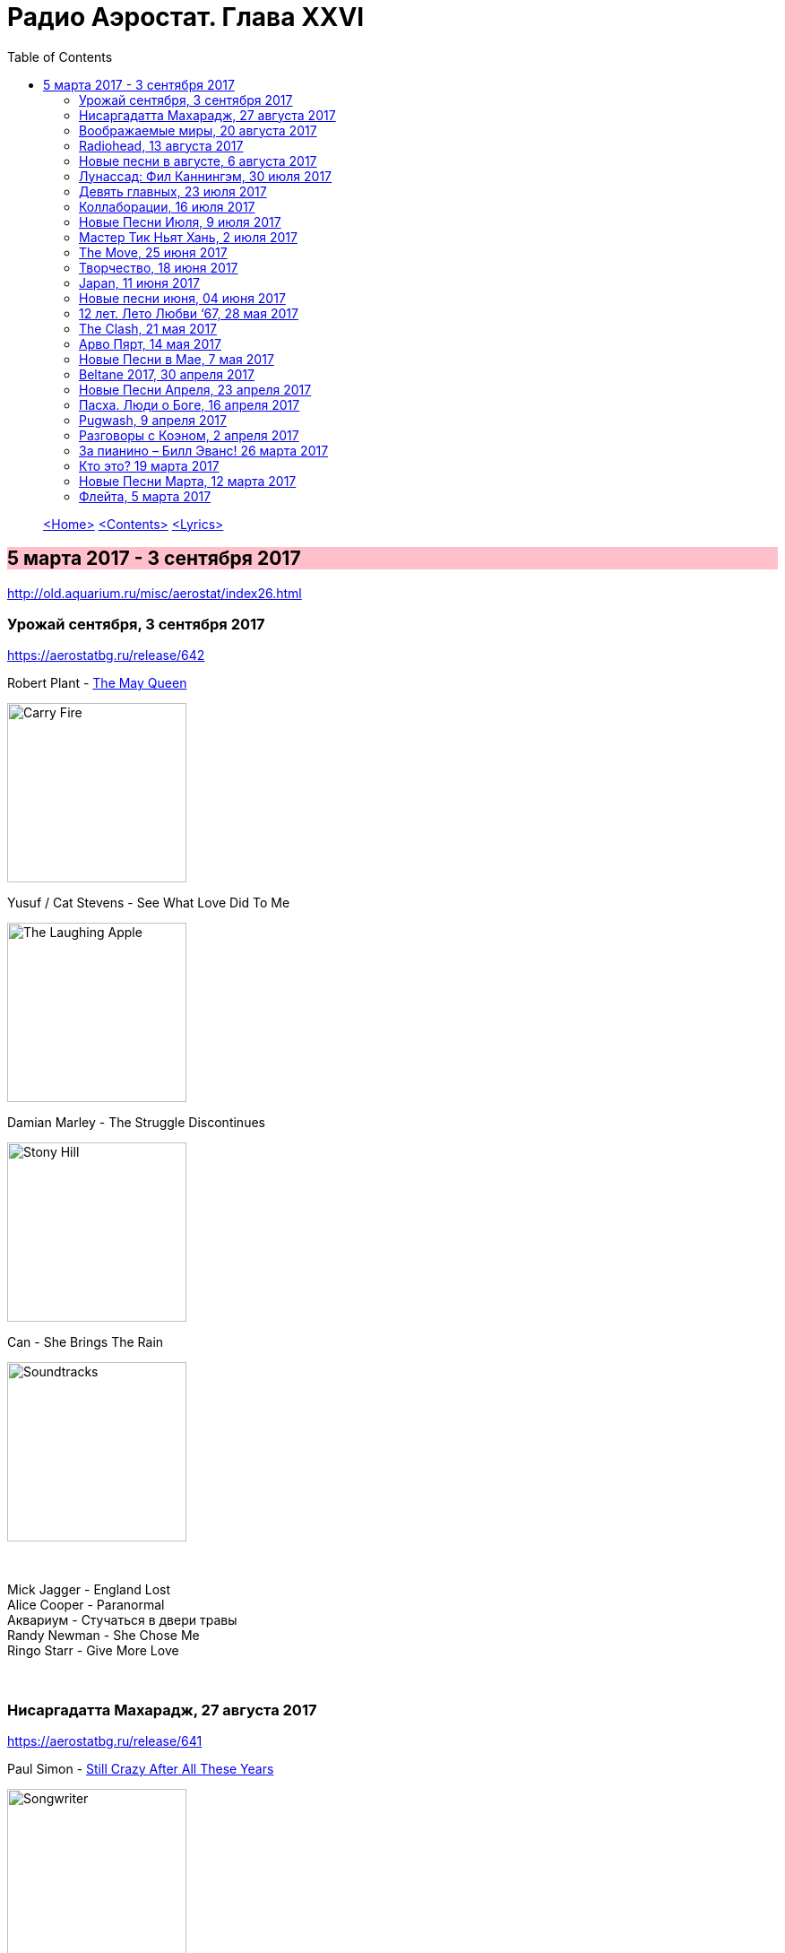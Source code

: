 = Радио Аэростат. Глава XXVI
:toc: left

> link:aerostat.html[<Home>]
> link:toc.html[<Contents>]
> link:lyrics.html[<Lyrics>]

== 5 марта 2017 - 3 сентября 2017

<http://old.aquarium.ru/misc/aerostat/index26.html>

++++
<style>
h2 {
  background-color: #FFC0CB;
}
h3 {
  clear: both;
}
</style>
++++

=== Урожай сентября, 3 сентября 2017
<https://aerostatbg.ru/release/642>

.Robert Plant - link:ROBERT%20PLANT/2017%20-%20Carry%20Fire/lyrics/fire.html#_the_may_queen[The May Queen]
image:ROBERT PLANT/2017 - Carry Fire/cover.jpg[Carry Fire,200,200,role="thumb left"]

.Yusuf / Cat Stevens - See What Love Did To Me
image:CAT STEVENS/Yusuf 2017 - The Laughing Apple/cover.png[The Laughing Apple,200,200,role="thumb left"]

.Damian Marley - The Struggle Discontinues
image:Damian Marley - Stony Hill/cover.jpg[Stony Hill,200,200,role="thumb left"]

.Can - She Brings The Rain
image:Can 1970 - Soundtracks/Folder.jpg[Soundtracks,200,200,role="thumb left"]

++++
<br clear="both">
++++

[%hardbreaks]
Mick Jagger - England Lost
Alice Cooper - Paranormal
Аквариум - Стучаться в двери травы
Randy Newman - She Chose Me
Ringo Starr - Give More Love

++++
<br clear="both">
++++

=== Нисаргадатта Махарадж, 27 августа 2017
<https://aerostatbg.ru/release/641>

.Paul Simon - link:PAUL%20SIMON/Paul%20Simon%20-%20Songwriter/lyrics/songwriter.html#_still_crazy_after_all_these_years[Still Crazy After All These Years]
image:PAUL SIMON/Paul Simon - Songwriter/cover.jpg[Songwriter,200,200,role="thumb left"]

.Paul McCartney - Summer’s Day Song
image:PAUL MCCARTNEY/Paul McCartney 1980 - McCartney II/Folder.jpg[McCartney II,200,200,role="thumb left"]

.Robert Plant & The Strange Sensation - Shine It All Around
image:ROBERT PLANT/2005 - Mighty Rearranger/front.jpg[Mighty Rearranger,200,200,role="thumb left"]

.Tom Petty And The Heartbreakers - Insider
image:TOM PETTY/Tom Petty 2008 - An American Treasure/cover.jpg[An American Treasure,200,200,role="thumb left"]

++++
<br clear="both">
++++

[%hardbreaks]
Аквариум - Сharam Сharam
Uma Mohan - Mahalakshmi Suktam
Krishna Das - By Your Grace/Jai Gurudev
Frivolous - You Gotta Sing
Shivkumar Sharma - Shri Gayatri Mahamantra

++++
<br clear="both">
++++

=== Воображаемые миры, 20 августа 2017
<https://aerostatbg.ru/release/640>

.King Gizzard & The Lizard Wizard - Sleep Drifter
image:KING GIZZARD & THE LIZARD WIZARD/2017 - Flying Microtonal Banana/cover.jpg[Flying Microtonal Banana,200,200,role="thumb left"]

.Brass Monkey - The Miller’s Three Sons
image:Brass Monkey 1993 - The Complete Brass Monkey/cover.jpg[The Complete Brass Monkey,200,200,role="thumb left"]

[%hardbreaks]
Band - Across The Great Divide
Peter Hammill - Crying Wolf
Dillinger Escape Plan - Panasonic Youth
Bryan Ferry - Goodnight Irene
Paul Horn - Siciliano (From Flute Sonata No. II)
Jan Pieterszoon Sweelinck - Pavana Hispanica
Beatles - Every Little Thing
Del Amitri - Nothing Ever Happens

++++
<br clear="both">
++++

=== Radiohead, 13 августа 2017
<https://aerostatbg.ru/release/639>

.Radiohead - Lotus Flower
image:RADIOHEAD/Radiohead - The King Of Limbs/thekingoflimbs.jpg[The King Of Limbs,200,200,role="thumb left"]

.Radiohead - Fake Plastic Trees
image:RADIOHEAD/Radiohead - Not My Fault/cover.png[Not My Fault,200,200,role="thumb left"]

.Radiohead - Creep
image:RADIOHEAD/Radiohead - Pablo Honey/cover.jpg[Pablo Honey,200,200,role="thumb left"]

.Radiohead - 2 + 2 = 5 (The Lukewarm.)
image:RADIOHEAD/Radiohead - Hail To The Thief/cover.jpg[Hail To The Thief,200,200,role="thumb left"]

++++
<br clear="both">
++++

[%hardbreaks]
Radiohead - No Surpises
Radiohead - Pyramid Song
Radiohead - Exit Music (For A Film)
Radiohead - Everything In Its Right Place
Radiohead - Burn The Witch

++++
<br clear="both">
++++

=== Новые песни в августе, 6 августа 2017
<https://aerostatbg.ru/release/638>

.Jethro Tull - So Much Trouble
image:JETHRO TULL/Jethro Tull - 25th Anniversary Box Set (The Beacons Bottom Tapes)/cover.jpg[25th Anniversary Box Set (The Beacons Bottom Tapes),200,200,role="thumb left"]

[%hardbreaks]
Michel-Richard de la Lande - Fanfare
Drugdealer feat. Weyes Blood - Suddenly
Magic Gang - No One Else
Broken Social Scene - Protest Song
Sylvan Esso - Die Young
John Adams - Shaker Loops: Hymning Slews
Yazz Ahmed - The Space Between The Fish And The Moon
This Is The Kit - Moonshine Freeze
Ekoplekz - Denier Daze

++++
<br clear="both">
++++

=== Лунассад: Фил Каннингэм, 30 июля 2017
<https://aerostatbg.ru/release/637>

[%hardbreaks]
Aly Bain & Phil Cunningham - My Lily/The Sweetness Of Mary/Hughie Jim Paul’s Reel
Phil Cunningham - Ross Memorial Hospital
Silly Wizard - Simon MacKenzie’s Welcome To His Twin Sister/Farewell To “The Heb”
Silly Wizard - Roarin’ Donald/The Man Who Shot The Windmill/A Glint Of Siver
Silly Wizard - Donald McGillavry/O’Neill’s Cavalry March
Aly Bain & Phil Cunningham - Spring The Summer Long
Silly Wizard - The Banks Of The Lee
Aly Bain & Phil Cunningham - Eleanor Of Usan
Silly Wizard - Mo Nighean Donn, Grádh Mo Chridhe

++++
<br clear="both">
++++

=== Девять главных, 23 июля 2017
<https://aerostatbg.ru/release/636>

.Radiohead - Paranoid Android
image:RADIOHEAD/1997 - OK Computer/Folder.jpg[OK Computer,200,200,role="thumb left"]

.Cotton Mather - Innocent Street
image:COTTON MATHER/Cotton Mather - Kon Tiki/Folder.jpg[Kon Tiki,200,200,role="thumb left"]

.Sigur Rós - Starálfur
image:SIGUR ROS/Ágætis byrjun/Folder.jpg[Ágætis byrjun,200,200,role="thumb left"]

.Eels - Beautiful Freak
image:EELS/Eels - Beautiful Freak/Folder.jpg[Beautiful Freak,200,200,role="thumb left"]

++++
<br clear="both">
++++

.King Creosote & Jon Hopkins - Your Own Spell
image:King Creosote/King Creosote 2011 - Diamond Mine/Front.jpg[Diamond Mine,200,200,role="thumb left"]

.Beck - Lazy Flies
image:BECK/Beck - Mutations/Folder.jpg[Mutations,200,200,role="thumb left"]

[%hardbreaks]
Prodigy - Breathe
Kate Rusby - The Recruited Collier
Sleaford Mods - B.H.S.

++++
<br clear="both">
++++

=== Коллаборации, 16 июля 2017
<https://aerostatbg.ru/release/635>

[%hardbreaks]
Golden Palominos feat. Michael Stipe - Boy (Go)
Leftfield feat. John Lydon - Open Up
Nicola Alesini & Pier Luigi Andreoni feat. David Sylvian - The Golden Way
SuperHeavy - Beautiful People
Blondie feat. Robert Fripp - Fade Away And Radiate
Mark Pritchard feat. Thom Yorke - Beautiful People
Nitin Sawhney feat. Paul McCartney - My Soul

++++
<br clear="both">
++++

=== Новые Песни Июля, 9 июля 2017
<https://aerostatbg.ru/release/634>

.Sufjan Stevens, Bryce Dessner, Nico Muhly, James McAlister - Mercury
image:SUFJAN STEVENS/Sufjan Stevens 2017 - Planetarium/220px-Planetarium_(album)_cover.jpg[Planetarium,200,200,role="thumb left"]

[%hardbreaks]
Liam Gallagher - Wall Of Glass
Radiohead - I Promise
Cornelius - Sometime Someplace
Unthanks - Happiness
Steve Earle & The Dukes - So You Wannabe An Outlaw
Jeff Tweedy - I’m Always In Love
Kasabian - Comeback Kid
Hans-Joachim Roedelius & Arnold Kasar - Rolling
T. Rex - Light Of Love

++++
<br clear="both">
++++

=== Мастер Тик Ньят Хань, 2 июля 2017
<https://aerostatbg.ru/release/633>

.Donovan - Someone Singing
image:DONOVAN/Donovan - A Gift From a Flower to a Garden/cover.jpg[A Gift From a Flower to a Garden,200,200,role="thumb left"]

[%hardbreaks]
Ming Flute Ensemble - The Song Of The Four Seasons
Johann Sebastian Bach - French Suite No. 5 In G Major: Sarabande
Sri Chinmoy - Flute Music (9)
Hemanta Mukherjee - Jadi Tare Nai Chini Go
George Frideric Handel - Organ Concerto In A Major (HWV 307): Ouverture
Hoa Tau - Luu Thuy
Linda Long - Music For Muscle And Bone
Lama Khenno - Ultimate Guru Sadhana Of Simplicity
Deepak Khazanchi - Gajavadana Gananatha
Kathmandu Music Center & Lama Ngodup Jungney - Prayers For Dharma Wangchuk: Lineage, The Founder Of Bamrom Tradition Of Kagyu

++++
<br clear="both">
++++
    
=== The Move, 25 июня 2017
<https://aerostatbg.ru/release/632>

.Move - Flowers in the Rain
image:The Move 1968 - The Move/cover.jpg[The Move,200,200,role="thumb left"]

[%hardbreaks]
Move - I Can Hear the Grass Grow
Move - (Here We Go Round) The Lemon Tree
Move - Cherry Blossom Clinic
Move - Zing Went the Strings of My Heart
Move - Fire Brigade
Move - Kilroy Was Here
Move - Blackberry Way
Roy Wood - Nancy Sing Me a Song
Move - No Time
Move - Message from the Country

++++
<br clear="both">
++++

=== Творчество, 18 июня 2017
<https://aerostatbg.ru/release/631>

.Bob Dylan - link:BOB%20DYLAN/Bob%20Dylan%201963%20-%20Blowing%20In%20The%20Wind/lyrics/blowing.html#_subterranean_homesick_blues[Subterranean Homesick Blues]
image:BOB DYLAN/Bob Dylan 1963 - Blowing In The Wind/cover.jpg[Blowing In The Wind,200,200,role="thumb left"]

.Procol Harum - link:PROCOL%20HARUM/1967%20-%20Procol%20Harum%20(With%20Bonus%20Tracks)/lyrics/procol.html#_conquistador[Conquistador]
image:PROCOL HARUM/1967 - Procol Harum (With Bonus Tracks)/cover.png[Procol Harum (With Bonus Tracks),200,200,role="thumb left"]

.Planxty - Only Our Rivers
image:PLANXTY/Planxty 1973 - Planxty/cover.jpg[Planxty,200,200,role="thumb left"]

.James Taylor - Fire And Rain
image:James Taylor  - Sweet Baby James/Folder.jpg[Sweet Baby James,200,200,role="thumb left"]

++++
<br clear="both">
++++

[%hardbreaks]
John Vanderslice - Coming And Going On Easy Terms
Johann Sebastian Bach - Oboe Concerto In G Minor (BWV 1056): Largo
Beatles - Wait
Andy Summers & Robert Fripp - Painting And Dance
Jimmy Cliff - The Harder They Come
Jethro Tull - Lick Your Fingers Clean

++++
<br clear="both">
++++

=== Japan, 11 июня 2017
<https://aerostatbg.ru/release/630>

.Japan - Visions Of China
image:Japan 1981 - Tin Drum/Folder.jpg[Tin Drum,200,200,role="thumb left"]

[%hardbreaks]
Japan - Gentlemen Take Polaroids
Japan - Burning Bridges
Japan - All Tomorrow’s Parties
Japan - Ghosts
Japan - The Experience Of Swimming
Rain Tree Crow - Blackwater
Japan - Quiet Life

++++
<br clear="both">
++++

=== Новые песни июня, 04 июня 2017
<https://aerostatbg.ru/release/629>

.Fleet Foxes - Kept Woman
image:Fleet Foxes - Crack-Up/Crack-Up_-_Fleet_Foxes.jpg[Crack-Up,200,200,role="thumb left"]

.Dan Auerbach - King of a One Horse Town
image:Dan Auerbach - Waiting On A Song/cover.jpg[Waiting On A Song,200,200,role="thumb left"]

[%hardbreaks]
Flogging Molly - The Hand of John L. Sullivan
Аквариум - Пегги Поршень
Trio Mediaeval & Arve Henriksen - Om Ödet Skulle Skicka Mig
Der Plan - Lass Die Katze Stehn
Songhoy Blues - Mali Nord
Lindsey Buckingham & Christine McVie - Feel About You
Kronos Quartet & Natalie Merchant - The Butcher’s Boy
Charlatans - There Will Be Chances

++++
<br clear="both">
++++

=== 12 лет. Лето Любви ‘67, 28 мая 2017
<https://aerostatbg.ru/release/628>

.Procol Harum - Wish Me Well
image:PROCOL HARUM/1991 - Conquistador/cover.jpg[Conquistador,200,200,role="thumb left"]

.Beatles - If I Needed Someone
image:THE BEATLES/1965b - Rubber Soul/cover.jpg[Rubber Soul,200,200,role="thumb left"]

[%hardbreaks]
Kaleidoscope - A Dream For Julie
Cream - Wrapping Paper
Grateful Dead - Uncle John’s Band
Incredible String Band - Nightfall
Jimi Hendrix Experience - Spanish Castle Magic
Family - Love Is a Sleeper
Kinks - Where Have All the Good Times Gone
Beatles - With a Little Help From My Friends (2017 remix)
Manfred Mann - Fox on the Run

++++
<br clear="both">
++++

=== The Clash, 21 мая 2017
<https://aerostatbg.ru/release/627>

.Clash - London Calling
image:THE CLASH/The Clash 1979 - London Calling/Folder.jpg[London Calling,200,200,role="thumb left"]

[%hardbreaks]
Clash - Should I Stay Or Should I Go
Clash - Clash City Rockers
Clash - White Riot
Clash - I’m So Bored With the USA
Clash - (White Man) In Hammersmith Palais
Clash - Rudie Can’t Fail
Clash - Rock The Casbah
Clash - Police & Thieves
Clash - I Fought the Law

++++
<br clear="both">
++++

=== Арво Пярт, 14 мая 2017
<https://aerostatbg.ru/release/626>

[%hardbreaks]
Arvo Pärt - Cantate Domino
Arvo Pärt - Summa
Arvo Pärt - Magnificat
Arvo Pärt - Für Alina
Arvo Pärt - Missa Sillabica: Gloria
Arvo Pärt - Cantus in Memory of Benjamin Britten
Arvo Pärt - Pari Intervallo
Arvo Pärt - Spiegel im Spiegel

++++
<br clear="both">
++++

=== Новые Песни в Мае, 7 мая 2017
<https://aerostatbg.ru/release/625>

.Sparks - link:SPARKS/Sparks%202017%20-%20Hippopotamus/lyrics/hippo.html#_hippopotamus[Hippopotamus]
image:SPARKS/Sparks 2017 - Hippopotamus/cover.jpg[Hippopotamus,200,200,role="thumb left"]

.Blondie - Long Time
image:Blondie 2017 - Pollinator/00-blondie-pollinator_cover.jpg[Pollinator,200,200,role="thumb left"]

[%hardbreaks]
Roger Waters - Smell the Roses
Ray Davies - The Deal
Damian Marley (feat. Stephen Marley) - Medication
Jane Birkin ‎- L’Aquoiboniste
Lisa Knapp - Bedfordshire May Day Carol
Аквариум - Дело мастера Бо
Tyrannosaurus Rex - Ride a White Swan

++++
<br clear="both">
++++

=== Beltane 2017, 30 апреля 2017
<https://aerostatbg.ru/release/624>

.Steeleye Span - link:STEELEYE%20SPAN/Steeleye%20Span%20-%20Below%20the%20Salt/lyrics/salt.html#_spotted_cow[Spotted Cow]
image:STEELEYE SPAN/Steeleye Span - Below the Salt/Folder.jpg[Below the Salt,200,200,role="thumb left"]

.Van Morrison & The Chieftains - My Lagan Love
image:VAN MORRISON/Van Morrison - Irish Heartbeat/cover.jpg[Irish Heartbeat,200,200,role="thumb left"]

[%hardbreaks]
Shooglenifty - The Tammienorrie: The Tammienorie/Leo Elsey’s Reel/Les Reel des Voyageurs
Johnny Flynn - Detectorists
Matt Molloy - Fisherman’s Lilt/Ship in Full Sail/Out on the Ocean
Andy M. Stewart And Manus Lunny - Bogie’s Bonnie Bell
Steve Tilston & Jez Lowe - Tattered and Torn
Goitse - Transformed

++++
<br clear="both">
++++

=== Новые Песни Апреля, 23 апреля 2017
<https://aerostatbg.ru/release/623>

.Cotton Mather - Girl with a Blue Guitar
image:COTTON MATHER/2017 - Wild Kingdom/cover.jpg[Wild Kingdom,200,200,role="thumb left"]

.Procol Harum - Sunday Morning
image:PROCOL HARUM/2017 - Novum/cover.jpg[Novum,200,200,role="thumb left"]

.Tamikrest - Mawarniha Tartit
image:Tamikrest/2017 - Kidal/front.jpg[Kidal,200,200,role="thumb left"]

[%hardbreaks]
Alt-J - In Cold Blood
Chuck Berry - Big Boys
Mark Lanegan Band - Beehive
Dirty Projectors - Little Bubble
Bob Dylan - Once Upon a Time
Inna de Yard feat. The Viceroys - Love Is the Key
Justin Currie - Sydney Harbour Bridge

++++
<br clear="both">
++++

=== Пасха. Люди о Боге, 16 апреля 2017
<https://aerostatbg.ru/release/622>

[%hardbreaks]
Van Morrison - Whenever God Shines His Light
Котов-Старостин-Фёдоров-Волков - Глубоко
Hollies - Maker
Jimi Hendrix Experience – Waterfall
Аквариум - Charam Charam
Johannes Ebenbauer - Trio - Gratieusement
George Harrison - Sat Singing
Yusuf Islam - God Is The Light
Van Morrison - In The Garden

++++
<br clear="both">
++++

=== Pugwash, 9 апреля 2017
<https://aerostatbg.ru/release/621>

Duckworth Lewis Method - link:Duckworth%20Lewis%20Method/2009%20-%20The%20Duckworth%20Lewis%20Method/lyrics/duckworth.html#_meeting_mr_miandad[Meeting Mr Miandad]
image:Duckworth Lewis Method/2009 - The Duckworth Lewis Method/cover.jpg[The Duckworth Lewis Method,200,200,role="thumb left"]

.Pugwash - There You Are
image:PUGWASH/2011 - The Olympus Sound/cover.jpg[The Olympus Sound,200,200,role="thumb left"]

.Pugwash - Just So You Know
image:PUGWASH/2015 - Play This Intimately/f.jpg[Play This Intimately,200,200,role="thumb left"]

.Pugwash - The Season Of Flowers And Leaves
image:PUGWASH/2009 - Giddy/cover.jpg[Giddy,200,200,role="thumb left"]

++++
<br clear="both">
++++

[%hardbreaks]
Pugwash - To The Warmth Of You
Pugwash - Apples
Pugwash - Anyone Who Asks
Pugwash - Here We Go ‘Round Again
Pugwash - Monorail
Pugwash - My Genius

++++
<br clear="both">
++++

=== Разговоры с Коэном, 2 апреля 2017
<https://aerostatbg.ru/release/620>

.Leonard Cohen - link:LEONARD%20COHEN/09-The%20Future%20(1992)/lyrics/future.html#_the_future[The Future]
image:LEONARD%20COHEN/09-The%20Future%20(1992)/cover.jpg[The Future,200,200,role="thumb left"]

.Leonard Cohen - Hey, That’s No Way To Say Goodbye
image:LEONARD COHEN/01-Songs Of Leonard Cohen (1967)/cover.jpg[Songs Of Leonard Cohen (1967),200,200,role="thumb left"]

.Leonard Cohen - Dance Me To The End Of Love
image:LEONARD COHEN/07-Various Positions (1984)/cover.jpg[Various Positions (1984),200,200,role="thumb left"]

.Leonard Cohen - Ain’t No Cure For Love
image:LEONARD COHEN/08-Im Your Man (1988)/cover.jpg[Im Your Man (1988),200,200,role="thumb left"]

++++
<br clear="both">
++++

[%hardbreaks]
Leonard Cohen - link:LEONARD%20COHEN/09-The%20Future%20(1992)/lyrics/future.html#_closing_time[Closing Time]
Leonard Cohen - Hallelujah

++++
<br clear="both">
++++

=== За пианино – Билл Эванс! 26 марта 2017
<https://aerostatbg.ru/release/619>

.Bill Evans - Nardis
image:Bill Evans 1960 - The Birdland Session/Folder.jpg[The Birdland Session,200,200,role="thumb left"]

[%hardbreaks]
Bill Evans - I Wish I Knew
Bill Evans - Tenderly
Miles Davis - Blue In Green
Bill Evans - Peri’s Scope
Bill Evans - Stella By Starlight
Bill Evans - If You Could See Me Now
Bill Evans - Polka Dots And Moonbeams

++++
<br clear="both">
++++

=== Кто это? 19 марта 2017
<https://aerostatbg.ru/release/618>

[%hardbreaks]
Matt Bianco - Ordinary Day
Manu Chao - Bongo Bong
Ram Jam - Black Betty
Marvin Gaye - What’s Going On
Damned - New Rose
Gustav Holst - Dance Of Spirits Of Water
Noisia & Phace - Imperial
Pink Turtle - Video Killed The Radio Star
Gus Teja - Bali Jalan-Jalan

++++
<br clear="both">
++++

=== Новые Песни Марта, 12 марта 2017
<https://aerostatbg.ru/release/617>

.Steeleye Span - All Things Are Quite Silent
image:STEELEYE SPAN/Steeleye Span - Hark The Village Wait/Folder.jpg[Hark The Village Wait,200,200,role="thumb left"]

.Tiger Lillies - Finsbury Park
image:TIGER LILLIES/Tiger Lillies 2017 - Cold Night In Soho/cover.jpg[Cold Night In Soho,200,200,role="thumb left"]

.King Gizzard & The Lizard Wizard - Nuclear Fusion
image:KING GIZZARD & THE LIZARD WIZARD/2017 - Flying Microtonal Banana/cover.jpg[Flying Microtonal Banana,200,200,role="thumb left"]

[%hardbreaks]
Ásgeir - Unbound
Nickelback - Feed The Machine
Ed Sheeran - Nancy Mulligan
Hurray For The Riff Raff - Hungry Ghost
Residents - Train vs Elephant
Аквариум - Безъядерная Зона
Felix Mendelssohn - Op. 62: Allegretto Grazioso in A major (Spring Song)

++++
<br clear="both">
++++

=== Флейта, 5 марта 2017
<https://aerostatbg.ru/release/616>

.Jethro Tull - Up To Me
image:JETHRO TULL/1971  Aqualung/cover.jpg[Aqualung,200,200,role="thumb left"]

.Jethro Tull - King Henry’s Madrigal
image:JETHRO TULL/1979  Stormwatch/cover.jpg[Stormwatch,200,200,role="thumb left"]

[%hardbreaks]
Gus Teja - Beauty In Colors
Ming Flute Ensemble - The Maidens Of The Tea Mountain
Flook - Pod: The Empty Pod
Georg Philipp Telemann - Sonata in F Major: Vivace
Kohachiro Miyata - Honshirabe
R. Carlos Nakai - Inward Journey
Paul Horn - Mumtaz Mahal
Hariprasad Chaurasia & Shivkumar Sharma - Love (Alap)

---

> link:aerostat.html[<Home>]
> link:toc.html[<Contents>]
> link:lyrics.html[<Lyrics>]
